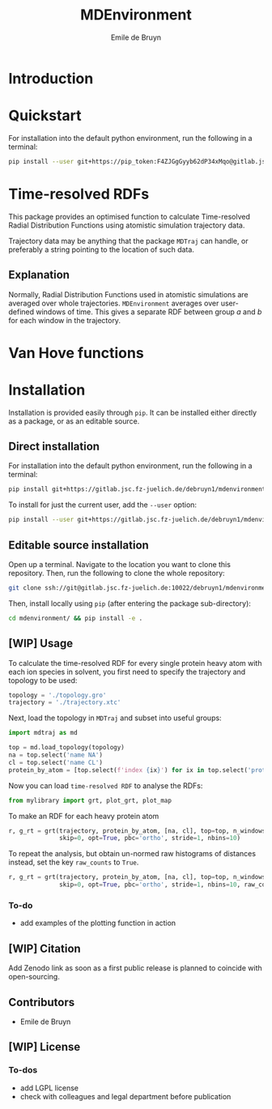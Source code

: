 #+title: MDEnvironment
#+author: Emile de Bruyn
#+export_file_name: ../README.md

#+html: <a href="https://gitlab.jsc.fz-juelich.de/debruyn1/mdenvironment/-/commits/master"><img alt="pipeline status" src="https://gitlab.jsc.fz-juelich.de/debruyn1/mdenvironment/badges/master/pipeline.svg" /></a>  <a href="https://gitlab.jsc.fz-juelich.de/debruyn1/mdenvironment/-/commits/master"><img alt="coverage report" src="https://gitlab.jsc.fz-juelich.de/debruyn1/mdenvironment/badges/master/coverage.svg" /></a> 

* Introduction
  
* Quickstart
  For installation into the default python environment, run the following in a terminal:
   #+begin_src bash
		pip install --user git+https://pip_token:F4ZJGgGyyb62dP34xMqo@gitlab.jsc.fz-juelich.de/debruyn1/mdenvironment.git
   #+end_src

* Time-resolved RDFs
  This package provides an optimised function to calculate Time-resolved Radial Distribution Functions using atomistic simulation trajectory data.

  Trajectory data may be anything that the package ~MDTraj~ can handle, or preferably a string pointing to the location of such data.
 
** Explanation
   Normally, Radial Distribution Functions used in atomistic simulations are averaged over whole trajectories. ~MDEnvironment~ averages over user-defined windows of time. This gives a separate RDF between group /a/ and /b/ for each window in the trajectory.
   
   #+html: <img src="docs/trrdf.svg" width="850px">
  
* Van Hove functions
  
* Installation
  Installation is provided easily through ~pip~. It can be installed either directly as a package, or as an editable source.
  
** Direct installation
   For installation into the default python environment, run the following in a terminal:
   #+begin_src bash
		pip install git+https://gitlab.jsc.fz-juelich.de/debruyn1/mdenvironment
   #+end_src
   To install for just the current user, add the ~--user~ option:
   #+begin_src bash
		pip install --user git+https://gitlab.jsc.fz-juelich.de/debruyn1/mdenvironment
   #+end_src

** Editable source installation
   Open up a terminal. Navigate to the location you want to clone this repository. Then, run the following to clone the whole repository:
   #+begin_src bash
		git clone ssh://git@gitlab.jsc.fz-juelich.de:10022/debruyn1/mdenvironment
   #+end_src
   Then, install locally using ~pip~ (after entering the package sub-directory):
	 #+begin_src bash
		cd mdenvironment/ && pip install -e .
   #+end_src

** [WIP] Usage
   To calculate the time-resolved RDF for every single protein heavy atom with each ion species in solvent, you first need to specify the trajectory and topology to be used:
   #+begin_src python
     topology = './topology.gro'
     trajectory = './trajectory.xtc'
   #+end_src 
   Next, load the topology in ~MDTraj~ and subset into useful groups:
   #+begin_src python
     import mdtraj as md

     top = md.load_topology(topology)
     na = top.select('name NA')
     cl = top.select('name CL')
     protein_by_atom = [top.select(f'index {ix}') for ix in top.select('protein and not type H')]
   #+end_src
   Now you can load ~time-resolved RDF~ to analyse the RDFs:
   #+begin_src python
     from mylibrary import grt, plot_grt, plot_map
   #+end_src
   To make an RDF for each heavy protein atom 
   #+begin_src python
     r, g_rt = grt(trajectory, protein_by_atom, [na, cl], top=top, n_windows=4_500, window_size=100,\
                   skip=0, opt=True, pbc='ortho', stride=1, nbins=10)
   #+end_src
   To repeat the analysis, but obtain un-normed raw histograms of distances instead, set the key ~raw_counts~ to ~True~.
   #+begin_src python
     r, g_rt = grt(trajectory, protein_by_atom, [na, cl], top=top, n_windows=4_500, window_size=100,\
                   skip=0, opt=True, pbc='ortho', stride=1, nbins=10, raw_counts=True)
   #+end_src

*** To-do
    - add examples of the plotting function in action
   
** [WIP] Citation
   Add Zenodo link as soon as a first public release is planned to coincide with open-sourcing.
   
** Contributors
   - Emile de Bruyn

** [WIP] License
*** To-dos
    - add LGPL license
    - check with colleagues and legal department before publication
